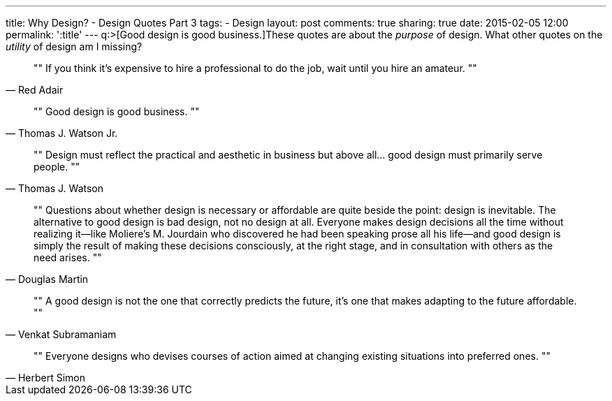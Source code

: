 ---
title: Why Design? - Design Quotes Part 3
tags:
- Design
layout: post
comments: true
sharing: true
date: 2015-02-05 12:00
permalink: ':title'
---
q:>[Good design is good business.]These quotes are about the _purpose_ of design. What other quotes on the _utility_ of design am I missing?

[quote, Red Adair]
""
If you think it's expensive to hire a professional to do the job, wait until you hire an amateur.
""

[quote, Thomas J. Watson Jr.]
""
Good design is good business.
""

[quote, Thomas J. Watson]
""
Design must reflect the practical and aesthetic in business but above all... good design must primarily serve people.
""

[quote, Douglas Martin]
""
Questions about whether design is necessary or affordable are quite beside the point: design is inevitable. The alternative to good design is bad design, not no design at all. Everyone makes design decisions all the time without realizing it—like Moliere's M. Jourdain who discovered he had been speaking prose all his life—and good design is simply the result of making these decisions consciously, at the right stage, and in consultation with others as the need arises.
""

[quote, Venkat Subramaniam]
""
A good design is not the one that correctly predicts the future, it's one that makes adapting to the future affordable.
""

[quote, Herbert Simon]
""
Everyone designs who devises courses of action aimed at changing existing situations into preferred ones.
""
